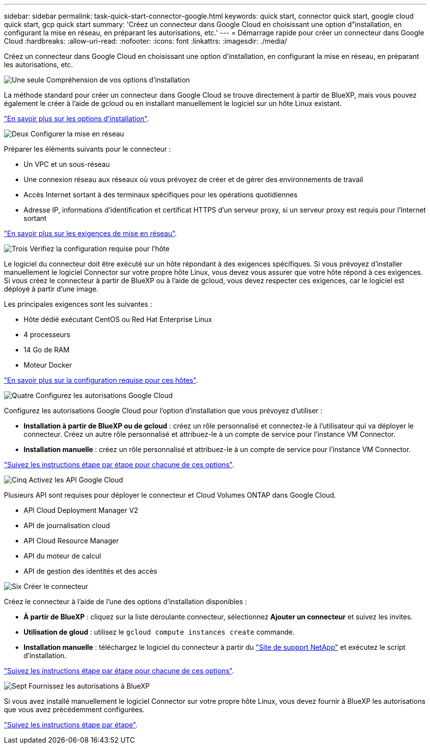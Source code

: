 ---
sidebar: sidebar 
permalink: task-quick-start-connector-google.html 
keywords: quick start, connector quick start, google cloud quick start, gcp quick start 
summary: 'Créez un connecteur dans Google Cloud en choisissant une option d"installation, en configurant la mise en réseau, en préparant les autorisations, etc.' 
---
= Démarrage rapide pour créer un connecteur dans Google Cloud
:hardbreaks:
:allow-uri-read: 
:nofooter: 
:icons: font
:linkattrs: 
:imagesdir: ./media/


[role="lead"]
Créez un connecteur dans Google Cloud en choisissant une option d'installation, en configurant la mise en réseau, en préparant les autorisations, etc.

.image:https://raw.githubusercontent.com/NetAppDocs/common/main/media/number-1.png["Une seule"] Compréhension de vos options d'installation
[role="quick-margin-para"]
La méthode standard pour créer un connecteur dans Google Cloud se trouve directement à partir de BlueXP, mais vous pouvez également le créer à l'aide de gcloud ou en installant manuellement le logiciel sur un hôte Linux existant.

[role="quick-margin-para"]
link:concept-install-options-google.html["En savoir plus sur les options d'installation"].

.image:https://raw.githubusercontent.com/NetAppDocs/common/main/media/number-2.png["Deux"] Configurer la mise en réseau
[role="quick-margin-para"]
Préparer les éléments suivants pour le connecteur :

[role="quick-margin-list"]
* Un VPC et un sous-réseau
* Une connexion réseau aux réseaux où vous prévoyez de créer et de gérer des environnements de travail
* Accès Internet sortant à des terminaux spécifiques pour les opérations quotidiennes
* Adresse IP, informations d'identification et certificat HTTPS d'un serveur proxy, si un serveur proxy est requis pour l'Internet sortant


[role="quick-margin-para"]
link:task-set-up-networking-google.html["En savoir plus sur les exigences de mise en réseau"].

.image:https://raw.githubusercontent.com/NetAppDocs/common/main/media/number-3.png["Trois"] Vérifiez la configuration requise pour l'hôte
[role="quick-margin-para"]
Le logiciel du connecteur doit être exécuté sur un hôte répondant à des exigences spécifiques. Si vous prévoyez d'installer manuellement le logiciel Connector sur votre propre hôte Linux, vous devez vous assurer que votre hôte répond à ces exigences. Si vous créez le connecteur à partir de BlueXP ou à l'aide de gcloud, vous devez respecter ces exigences, car le logiciel est déployé à partir d'une image.

[role="quick-margin-para"]
Les principales exigences sont les suivantes :

[role="quick-margin-list"]
* Hôte dédié exécutant CentOS ou Red Hat Enterprise Linux
* 4 processeurs
* 14 Go de RAM
* Moteur Docker


[role="quick-margin-para"]
link:reference-host-requirements-google.html["En savoir plus sur la configuration requise pour ces hôtes"].

.image:https://raw.githubusercontent.com/NetAppDocs/common/main/media/number-4.png["Quatre"] Configurez les autorisations Google Cloud
[role="quick-margin-para"]
Configurez les autorisations Google Cloud pour l'option d'installation que vous prévoyez d'utiliser :

[role="quick-margin-list"]
* *Installation à partir de BlueXP ou de gcloud* : créez un rôle personnalisé et connectez-le à l'utilisateur qui va déployer le connecteur. Créez un autre rôle personnalisé et attribuez-le à un compte de service pour l'instance VM Connector.
* *Installation manuelle* : créez un rôle personnalisé et attribuez-le à un compte de service pour l'instance VM Connector.


[role="quick-margin-para"]
link:task-set-up-permissions-google.html["Suivez les instructions étape par étape pour chacune de ces options"].

.image:https://raw.githubusercontent.com/NetAppDocs/common/main/media/number-5.png["Cinq"] Activez les API Google Cloud
[role="quick-margin-para"]
Plusieurs API sont requises pour déployer le connecteur et Cloud Volumes ONTAP dans Google Cloud.

[role="quick-margin-list"]
* API Cloud Deployment Manager V2
* API de journalisation cloud
* API Cloud Resource Manager
* API du moteur de calcul
* API de gestion des identités et des accès


.image:https://raw.githubusercontent.com/NetAppDocs/common/main/media/number-6.png["Six"] Créer le connecteur
[role="quick-margin-para"]
Créez le connecteur à l'aide de l'une des options d'installation disponibles :

[role="quick-margin-list"]
* *À partir de BlueXP* : cliquez sur la liste déroulante connecteur, sélectionnez *Ajouter un connecteur* et suivez les invites.
* *Utilisation de gloud* : utilisez le `gcloud compute instances create` commande.
* *Installation manuelle* : téléchargez le logiciel du connecteur à partir du https://mysupport.netapp.com/site/products/all/details/cloud-manager/downloads-tab["Site de support NetApp"] et exécutez le script d'installation.


[role="quick-margin-para"]
link:task-install-connector-google.html["Suivez les instructions étape par étape pour chacune de ces options"].

.image:https://raw.githubusercontent.com/NetAppDocs/common/main/media/number-7.png["Sept"] Fournissez les autorisations à BlueXP
[role="quick-margin-para"]
Si vous avez installé manuellement le logiciel Connector sur votre propre hôte Linux, vous devez fournir à BlueXP les autorisations que vous avez précédemment configurées.

[role="quick-margin-para"]
link:task-provide-permissions-google.html["Suivez les instructions étape par étape"].
